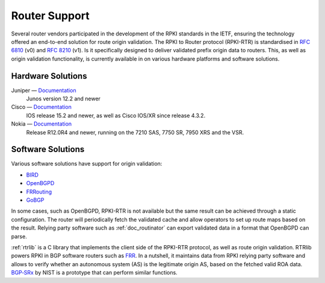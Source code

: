 .. _doc_rpki_rtr:

Router Support
==============

Several router vendors participated in the development of the RPKI standards in the IETF, ensuring the technology offered an end-to-end solution for route origin validation. The RPKI to Router protocol (RPKI-RTR) is standardised in `RFC 6810 <https://tools.ietf.org/html/rfc6810>`_ (v0) and `RFC 8210 <https://tools.ietf.org/html/rfc8210>`_ (v1). Is it specifically designed to deliver validated prefix origin data to routers. This, as well as origin validation functionality, is currently available in on various hardware platforms and software solutions.

Hardware Solutions
------------------

Juniper — `Documentation <https://www.juniper.net/documentation/en_US/junos/topics/topic-map/bgp-origin-as-validation.html>`__
   Junos version 12.2 and newer
      
Cisco — `Documentation <https://www.cisco.com/c/en/us/td/docs/ios-xml/ios/iproute_bgp/configuration/15-s/irg-15-s-book/irg-origin-as.html>`__
   IOS release 15.2 and newer, as well as Cisco IOS/XR since release 4.3.2.
   
Nokia — `Documentation <https://infocenter.alcatel-lucent.com/public/7750SR160R4A/index.jsp?topic=%2Fcom.sr.unicast%2Fhtml%2Fbgp.html&cp=22_4_7_2&anchor=d2e5366>`__
   Release R12.0R4 and newer, running on the 7210 SAS, 7750 SR, 7950 XRS and the VSR.
   

Software Solutions
------------------

Various software solutions have support for origin validation:

- `BIRD <https://bird.network.cz/>`_
- `OpenBGPD <http://openbgpd.org>`_
- `FRRouting <https://frrouting.org/>`_
- `GoBGP <https://osrg.github.io/gobgp/>`_

In some cases, such as OpenBGPD, RPKI-RTR is not available but the same result can be achieved through a static configuration. The router will periodically fetch the validated cache and allow operators to set up route maps based on the result. Relying party software such as :ref:`doc_routinator` can export validated data in a format that OpenBGPD can parse.

:ref:`rtrlib` is a C library that implements the client side of the RPKI-RTR
protocol, as well as route origin validation. RTRlib powers RPKI in BGP software routers such as `FRR <https://frrouting.org/>`_. In a nutshell, it maintains data
from RPKI relying party software and allows to verify whether
an autonomous system (AS) is the legitimate origin AS, based on the fetched
valid ROA data. `BGP‑SRx <https://www.nist.gov/services-resources/software/bgp-secure-routing-extension-bgp-srx-prototype>`_ by NIST is a prototype that can perform similar functions.
